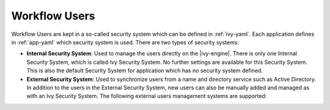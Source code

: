 .. _configuration-security-system:

Workflow Users
==============

Workflow Users are kept in a so-called security system which can be defined in
:ref:`ivy-yaml`. Each application defines in :ref:`app-yaml` which security
system is used. There are two types of security systems: 

* **Internal Security System**:
  Used to manage the users directly on the |ivy-engine|. There is only one
  Internal Security System, which is called Ivy Security System. No further
  settings are available for this Security System. This is also the default
  Security System for application which has no security system defined.
* **External Security System**:
  Used to synchronize users from a name and directory service such as Active
  Directory. In addition to the users in the External Security System,
  new users can also be manually added and managed as with an Ivy Security System.
  The following external users management systems are supported:

  .. toctree::
    :maxdepth: 1

    microsoft-active-directory
    novell-edirectory
 
